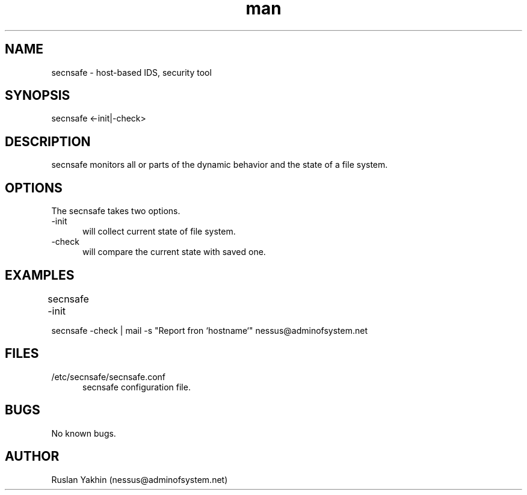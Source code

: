 .\" Manpage for secnsafe.
.\" Contact nessus@adminofsystem.net to correct errors or typos.
.TH man 8 "20 Feb 2014" "1.0" "secnsafe man page"
.SH NAME
secnsafe \- host-based IDS, security tool
.SH SYNOPSIS
secnsafe <-init|-check>
.SH DESCRIPTION
secnsafe monitors all or parts of the dynamic behavior and the state of a file system.
.SH OPTIONS
The secnsafe takes two options.
.TP 5
-init 
will collect current state of file system.
.TP 5
-check 
will compare the current state with saved one. 
.SH EXAMPLES
secnsafe -init	

secnsafe -check | mail -s "Report fron `hostname`" nessus@adminofsystem.net
.SH FILES
.TP 5
/etc/secnsafe/secnsafe.conf 
secnsafe configuration file.
.SH BUGS
No known bugs.
.SH AUTHOR
Ruslan Yakhin (nessus@adminofsystem.net)
